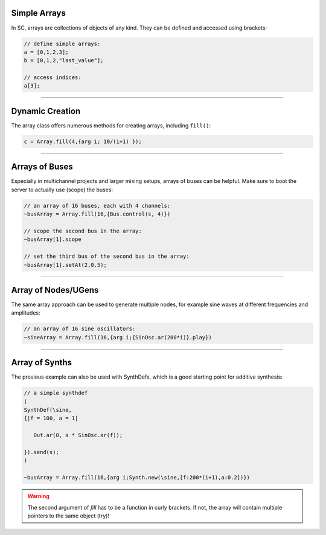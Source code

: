 .. title: Using Arrays in SuperCollider
.. slug: using-arrays-in-supercollider
.. date: 2021-04-10 10:40:00 UTC
.. tags:
.. category: basics:supercollider
.. priority: 6
.. link:
.. description:
.. type: text



Simple Arrays
=============

In SC, arrays are collections of objects of any kind.
They can be defined and accessed using brackets:

.. code-block:: supercollider

  // define simple arrays:
  a = [0,1,2,3];
  b = [0,1,2,"last_value"];

  // access indices:
  a[3];


-----


Dynamic Creation
================

The array class offers numerous methods for creating
arrays, including ``fill()``:

.. code-block:: supercollider

  c = Array.fill(4,{arg i; 10/(i+1) });


-----


Arrays of Buses
===============

Especially in multichannel projects and larger mixing setups,
arrays of buses can be helpful. Make sure to boot the server to
actually use (scope) the buses:

.. code-block:: supercollider

    // an array of 16 buses, each with 4 channels:
    ~busArray = Array.fill(16,{Bus.control(s, 4)})

    // scope the second bus in the array:
    ~busArray[1].scope

    // set the third bus of the second bus in the array:
    ~busArray[1].setAt(2,0.5);


-----


Array of Nodes/UGens
====================

The same array approach can be used to generate multiple nodes,
for example sine waves at different frequencies and amplitudes:

.. code-block:: supercollider

    // an array of 16 sine oscillators:
    ~sineArray = Array.fill(16,{arg i;{SinOsc.ar(200*i)}.play})


------


Array of Synths
===============

The previous example can also be used with SynthDefs,
which is a good starting point for additive synthesis:

.. code-block:: supercollider

    // a simple synthdef
    (
    SynthDef(\sine,
    {|f = 100, a = 1|

       Out.ar(0, a * SinOsc.ar(f));

    }).send(s);
    )

    ~busArray = Array.fill(16,{arg i;Synth.new(\sine,[f:200*(i+1),a:0.2])})


.. warning::

    The second argument of *fill* has to be a function in curly brackets. If not, the array will contain multiple pointers to the same object (try)!
